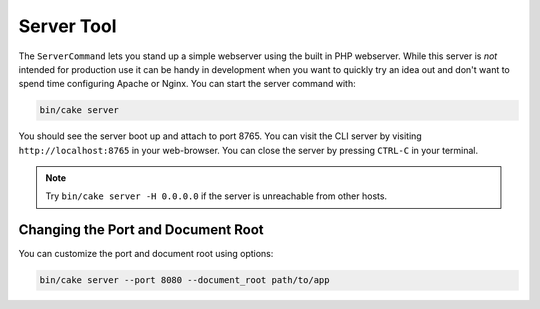 Server Tool
###########

The ``ServerCommand`` lets you stand up a simple webserver using the built in PHP
webserver. While this server is *not* intended for production use it can
be handy in development when you want to quickly try an idea out and don't want
to spend time configuring Apache or Nginx. You can start the server command with:

.. code-block:: console

    bin/cake server

You should see the server boot up and attach to port 8765. You can visit the
CLI server by visiting ``http://localhost:8765``
in your web-browser. You can close the server by pressing ``CTRL-C`` in your
terminal.

.. note::

    Try ``bin/cake server -H 0.0.0.0`` if the server is unreachable from other hosts.

Changing the Port and Document Root
===================================

You can customize the port and document root using options:

.. code-block:: console

    bin/cake server --port 8080 --document_root path/to/app

